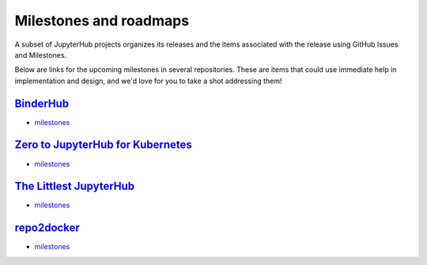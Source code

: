 =======================
Milestones and roadmaps
=======================

A subset of JupyterHub projects organizes its releases and the
items associated with the release using GitHub Issues and Milestones.

Below are links for the upcoming milestones in several repositories. These
are items that could use immediate help in implementation and design, and
we'd love for you to take a shot addressing them!

`BinderHub <https://github.com/jupyterhub/binderhub>`_
======================================================

* `milestones <https://github.com/jupyterhub/binderhub/milestones>`_

`Zero to JupyterHub for Kubernetes <https://github.com/jupyterhub/zero-to-jupyterhub-k8s>`_
===========================================================================================

* `milestones <https://github.com/jupyterhub/zero-to-jupyterhub-k8s/milestones>`_

`The Littlest JupyterHub <https://github.com/jupyterhub/the-littlest-jupyterhub>`_
==================================================================================

* `milestones <https://github.com/jupyterhub/the-littlest-jupyterhub/milestones>`_

`repo2docker <https://github.com/jupyter/repo2docker>`_
=======================================================

* `milestones <https://github.com/jupyter/repo2docker/milestones>`_
